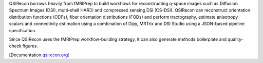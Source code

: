 QSIRecon borrows heavily from fMRIPrep to build workflows for reconstructing q-space images
such as Diffusion Spectrum Images (DSI), multi-shell HARDI and compressed sensing DSI (CS-DSI).
QSIRecon can reconstruct orientation distribution functions (ODFs), fiber orientation
distributions (FODs) and perform tractography, estimate anisotropy scalars and connectivity
estimation using a combination of Dipy, MRTrix and DSI Studio using a JSON-based pipeline
specification.

Since QSIRecon uses the fMRIPrep workflow-building strategy,
it can also generate methods boilerplate and quality-check figures.

[Documentation `qsirecon.org <https://qsirecon.readthedocs.io>`_]
